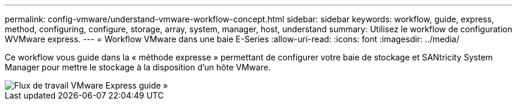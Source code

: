 ---
permalink: config-vmware/understand-vmware-workflow-concept.html 
sidebar: sidebar 
keywords: workflow, guide, express, method, configuring, configure, storage, array, system, manager, host, understand 
summary: Utilisez le workflow de configuration WVMware express. 
---
= Workflow VMware dans une baie E-Series
:allow-uri-read: 
:icons: font
:imagesdir: ../media/


[role="lead"]
Ce workflow vous guide dans la « méthode expresse » permettant de configurer votre baie de stockage et SANtricity System Manager pour mettre le stockage à la disposition d'un hôte VMware.

image::../media/1130_flw_sys_mgr_vmware_express_guide_all_protocols.png[Flux de travail VMware Express guide »]
